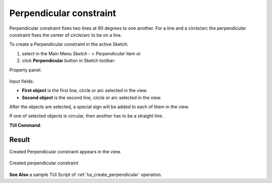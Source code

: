 .. _sketchPerpendicular:
.. |Perpendicular.icon|    image:: images/Perpendicular.png

Perpendicular constraint
========================

Perpendicular constraint fixes two lines at 90 degrees to one another.
For a line and a circle/arc the perpendicular constraint fixes the center of circle/arc to be on a line.

To create a Perpendicular constraint in the active Sketch:

#. select in the Main Menu *Sketch - > Perpendicular* item  or
#. click |Perpendicular.icon| **Perpendicular** button in Sketch toolbar:

Property panel:

.. figure:: images/Perpendicular_panel.png
   :align: center

Input fields:

- **First object** is the first line, circle or arc selected in the view.
- **Second object** is the second line, circle or arc selected in the view.

After the objects are selected, a special sign will be added to each of them in the view.

If one of selected objects is circular, then another has to be a straight line.

**TUI Command**:

.. py:function:: Sketch_1.setPerpendicular(Line1, Line2)

    :param object: Line 1.
    :param object: Line 2.
    :return: Result object.

Result
""""""

Created Perpendicular constraint appears in the view.

.. figure:: images/Perpendicular_res.png
   :align: center

   Created perpendicular constraint

**See Also** a sample TUI Script of :ref:`tui_create_perpendicular` operation.
